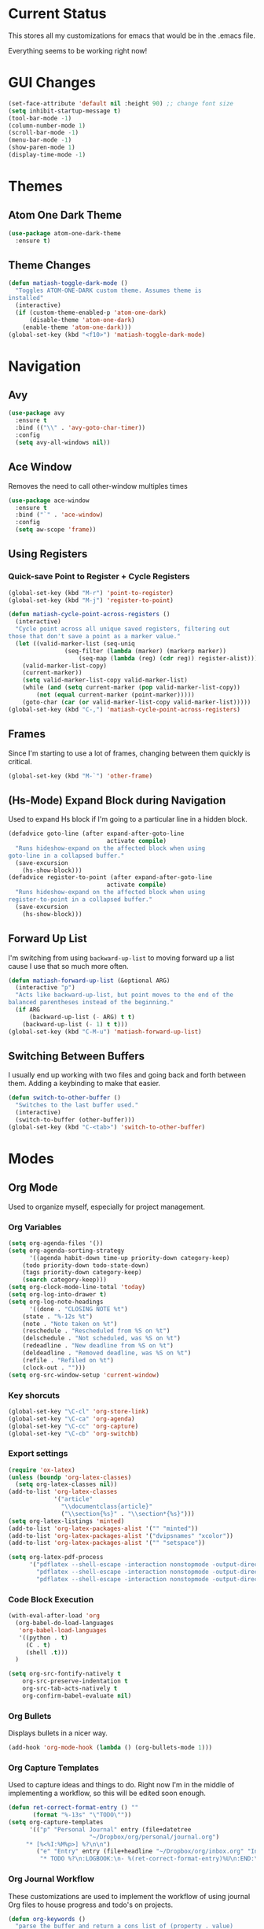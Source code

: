 * Current Status
This stores all my customizations for emacs that would be in the .emacs file.

Everything seems to be working right now!
* GUI Changes
#+BEGIN_SRC emacs-lisp
(set-face-attribute 'default nil :height 90) ;; change font size
(setq inhibit-startup-message t)
(tool-bar-mode -1)
(column-number-mode 1)
(scroll-bar-mode -1)
(menu-bar-mode -1)
(show-paren-mode 1)
(display-time-mode -1)
#+END_SRC
* Themes
** Atom One Dark Theme
#+BEGIN_SRC emacs-lisp
(use-package atom-one-dark-theme
  :ensure t)
#+END_SRC
** Theme Changes
 #+BEGIN_SRC emacs-lisp
(defun matiash-toggle-dark-mode ()
  "Toggles ATOM-ONE-DARK custom theme. Assumes theme is
installed"
  (interactive)
  (if (custom-theme-enabled-p 'atom-one-dark)
      (disable-theme 'atom-one-dark)
    (enable-theme 'atom-one-dark)))
(global-set-key (kbd "<f10>") 'matiash-toggle-dark-mode)
 #+END_SRC
* Navigation
** Avy
#+BEGIN_SRC emacs-lisp
(use-package avy
  :ensure t
  :bind (("\\" . 'avy-goto-char-timer))
  :config
  (setq avy-all-windows nil))
#+END_SRC
** Ace Window
Removes the need to call other-window multiples times
#+BEGIN_SRC emacs-lisp
(use-package ace-window
  :ensure t
  :bind ("`" . 'ace-window)
  :config
  (setq aw-scope 'frame))
#+END_SRC
** Using Registers
*** Quick-save Point to Register + Cycle Registers
#+BEGIN_SRC emacs-lisp
(global-set-key (kbd "M-r") 'point-to-register)
(global-set-key (kbd "M-j") 'register-to-point)

(defun matiash-cycle-point-across-registers ()
  (interactive)
  "Cycle point across all unique saved registers, filtering out
those that don't save a point as a marker value."
  (let ((valid-marker-list (seq-uniq
			    (seq-filter (lambda (marker) (markerp marker))
					(seq-map (lambda (reg) (cdr reg)) register-alist))))
	(valid-marker-list-copy)
	(current-marker))
    (setq valid-marker-list-copy valid-marker-list)
    (while (and (setq current-marker (pop valid-marker-list-copy))
		(not (equal current-marker (point-marker)))))
    (goto-char (car (or valid-marker-list-copy valid-marker-list)))))
(global-set-key (kbd "C-,") 'matiash-cycle-point-across-registers)
#+END_SRC
** Frames
Since I'm starting to use a lot of frames, changing between them quickly is
critical.
#+BEGIN_SRC emacs-lisp
(global-set-key (kbd "M-`") 'other-frame)
#+END_SRC
** (Hs-Mode) Expand Block during Navigation
Used to expand Hs block if I'm going to a particular line in a hidden block.
#+BEGIN_SRC emacs-lisp
(defadvice goto-line (after expand-after-goto-line
                            activate compile)
  "Runs hideshow-expand on the affected block when using
goto-line in a collapsed buffer."
  (save-excursion
    (hs-show-block)))
(defadvice register-to-point (after expand-after-goto-line
                            activate compile)
  "Runs hideshow-expand on the affected block when using
register-to-point in a collapsed buffer."
  (save-excursion
    (hs-show-block)))
#+END_SRC
** Forward Up List
I'm switching from using =backward-up-list= to moving forward up a list cause I
use that so much more often.
#+BEGIN_SRC emacs-lisp
(defun matiash-forward-up-list (&optional ARG)
  (interactive "p")
  "Acts like backward-up-list, but point moves to the end of the
balanced parentheses instead of the beginning."
  (if ARG
      (backward-up-list (- ARG) t t)
    (backward-up-list (- 1) t t)))
(global-set-key (kbd "C-M-u") 'matiash-forward-up-list)
#+END_SRC

** Switching Between Buffers
I usually end up working with two files and going back and forth between
them. Adding a keybinding to make that easier.
#+BEGIN_SRC emacs-lisp
(defun switch-to-other-buffer ()
  "Switches to the last buffer used."
  (interactive)
  (switch-to-buffer (other-buffer)))
(global-set-key (kbd "C-<tab>") 'switch-to-other-buffer)
#+END_SRC
* Modes
** Org Mode
Used to organize myself, especially for project management.
*** Org Variables
#+BEGIN_SRC emacs-lisp
(setq org-agenda-files '())
(setq org-agenda-sorting-strategy
      '((agenda habit-down time-up priority-down category-keep)
	(todo priority-down todo-state-down)
	(tags priority-down category-keep)
	(search category-keep)))
(setq org-clock-mode-line-total 'today)
(setq org-log-into-drawer t)
(setq org-log-note-headings
      '((done . "CLOSING NOTE %t")
	(state . "%-12s %t")
	(note . "Note taken on %t")
	(reschedule . "Rescheduled from %S on %t")
	(delschedule . "Not scheduled, was %S on %t")
	(redeadline . "New deadline from %S on %t")
	(deldeadline . "Removed deadline, was %S on %t")
	(refile . "Refiled on %t")
	(clock-out . "")))
(setq org-src-window-setup 'current-window)
#+END_SRC
*** Key shorcuts
 #+BEGIN_SRC emacs-lisp
(global-set-key "\C-cl" 'org-store-link)
(global-set-key "\C-ca" 'org-agenda)
(global-set-key "\C-cc" 'org-capture)
(global-set-key "\C-cb" 'org-switchb)
 #+END_SRC
*** Export settings
#+BEGIN_SRC emacs-lisp
(require 'ox-latex)
(unless (boundp 'org-latex-classes)
  (setq org-latex-classes nil))
(add-to-list 'org-latex-classes
             '("article"
               "\\documentclass{article}"
               ("\\section{%s}" . "\\section*{%s}")))
(setq org-latex-listings 'minted)
(add-to-list 'org-latex-packages-alist '("" "minted"))
(add-to-list 'org-latex-packages-alist '("dvipsnames" "xcolor"))
(add-to-list 'org-latex-packages-alist '("" "setspace"))

(setq org-latex-pdf-process
      '("pdflatex --shell-escape -interaction nonstopmode -output-directory %o %f"
        "pdflatex --shell-escape -interaction nonstopmode -output-directory %o %f"
        "pdflatex --shell-escape -interaction nonstopmode -output-directory %o %f"))
#+END_SRC
*** Code Block Execution
#+BEGIN_SRC emacs-lisp
(with-eval-after-load 'org
  (org-babel-do-load-languages
   'org-babel-load-languages
   '((python . t)
     (C . t)
     (shell .t)))
  )

(setq org-src-fontify-natively t
    org-src-preserve-indentation t
    org-src-tab-acts-natively t
    org-confirm-babel-evaluate nil)
#+END_SRC
*** Org Bullets
Displays bullets in a nicer way.
#+BEGIN_SRC emacs-lisp
(add-hook 'org-mode-hook (lambda () (org-bullets-mode 1)))
#+END_SRC
*** Org Capture Templates
Used to capture ideas and things to do. Right now I'm in the middle of
implementing a workflow, so this will be edited soon enough.
#+BEGIN_SRC emacs-lisp
(defun ret-correct-format-entry () ""
       (format "%-13s" "\"TODO\""))
(setq org-capture-templates
      '(("p" "Personal Journal" entry (file+datetree
				       "~/Dropbox/org/personal/journal.org")
	 "* [%<%I:%M%p>] %?\n\n")
        ("e" "Entry" entry (file+headline "~/Dropbox/org/inbox.org" "Inbox")
         "* TODO %?\n:LOGBOOK:\n- %(ret-correct-format-entry)%U\n:END:\n")))
#+END_SRC
*** Org Journal Workflow
These customizations are used to implement the workflow of using journal Org
files to house progress and todo's on projects.
#+BEGIN_SRC emacs-lisp
(defun org-keywords ()
  "parse the buffer and return a cons list of (property . value)
from lines like:
,#+PROPERTY: value"
  (org-element-map (org-element-parse-buffer 'element) 'keyword
    (lambda (keyword) (cons (org-element-property :key keyword)
                            (org-element-property :value keyword)))))
(defun org-keyword (KEYWORD)
  "get the value of a KEYWORD in the form of #+KEYWORD: value"
  (cdr (assoc KEYWORD (org-keywords))))

(defun add-journal-entry ()
  (interactive)
  "Assumes point is in an org buffer. Adds a journal entry with the timestamp \
   under the current day in the datetree, adding a heading for the current \
   day if necessary. Point is set to right after timestamp."
  (save-restriction
    (widen)                             ;in case current buffer is narrowed
    (if (not (equal "t" (org-keyword "JOURNAL_FILE")))
        (error "File does not contain #+JOURNAL_FILE set to t")
      (funcall #'org-datetree-find-date-create
	       (calendar-gregorian-from-absolute (org-today)))
      (org-narrow-to-subtree)
      (end-of-buffer)
      (org-return)                          ;addresses one line heading
      (delete-blank-lines)                  ;that gets cut otherwise
      (org-insert-heading 4 t)              ;t to move after prev heading
      (insert (format-time-string "[%I:%M%p] " (current-time)))
      (message "Done"))))

(defun add-todo-entry ()
  (interactive)
  "Assumes point is in an org buffer. Adds a todo entry with a logbook drawer \
   including the time the todo entry was created. Adds the heading under the \
   current day in the datetree, creating a heading for the current day if \
   necessary. Point is set to right after TODO entry."
  (save-restriction
    (widen)                             ;in case current buffer is narrowed
    (if (not (equal "t" (org-keyword "JOURNAL_FILE")))
        (error "File does not contain #+JOURNAL_FILE set to t")
      (funcall #'org-datetree-find-date-create
	       (calendar-gregorian-from-absolute (org-today)))
      (org-narrow-to-subtree)
      (end-of-buffer)
      (org-return)                          ;addresses one line heading
      (delete-blank-lines)                  ;that gets cut otherwise
      (org-insert-heading 4 t)              ;t to move after prev heading
      (insert (format "TODO \n   :LOGBOOK:\n   - %s%s\n   :END:\n"
		      (ret-correct-format-entry)
		      (format-time-string
		       (org-time-stamp-format (current-time) t)
		       (current-time))))
      (end-of-buffer)
      (org-previous-visible-heading 1)
      (org-cycle)
      (org-end-of-line)
      (message "Done"))))
#+END_SRC
*** Org Clocking
Useful to see how much time I'm spending on a project
#+BEGIN_SRC emacs-lisp
(global-set-key (kbd "C-c C-x TAB") 'org-clock-in)
(global-set-key (kbd "C-c C-x C-o") 'org-clock-out)
#+END_SRC
*** Org TODO Keywords
Works with workflow system I'm implementing.
#+BEGIN_SRC emacs-lisp
(setq org-todo-keywords '(
                          (sequence "TODO(t!)" "WAITING(a@)" "NEXT(n!)" "WORKING(w!)" "|" "DONE(d!)" "CANCELLED(c@)")
                          (sequence "NOTE(o)")))
(setq org-todo-keyword-faces '(("ENTRY" . "brown")
                               ("TODO" . org-warning)
                               ("NOTE" . "purple")
                               ("NEXT" . "blue")
                               ("WORKING" . "black")
                               ("WAITING" . "orange")
                               ("CANCELLED" . org-warning)))
#+END_SRC
*** Org TODO Refiling
Working with implemented workflow to refile a TODO from inbox to an open org
buffer and move it to the current day in the datetree.
#+BEGIN_SRC emacs-lisp
(defun +org/opened-buffer-files ()
  (interactive)
  "Return the list of files currently opened in emacs"
  (delq nil
        (mapcar (lambda (x)
                  (if (and (buffer-file-name x)
                           (string-match "\\.org$"
                                         (buffer-file-name x)))
                      (buffer-file-name x)))
                (buffer-list))))

(defun move-subtree-to-current-day ()
  ""
  (org-cycle)
  (org-copy-subtree 1 t)
  (funcall #'org-datetree-find-date-create
	   ;; Current date, possibly corrected for late night
	   ;; workers.
	   (calendar-gregorian-from-absolute (org-today)))
  (org-narrow-to-subtree)
  (end-of-buffer)
  (org-return)                          ;addresses one line heading
  (delete-blank-lines)                  ;that gets cut otherwise
  (org-paste-subtree 4)
  (widen))
#+END_SRC
*** Org Agenda View Customizations
I ended up creating an agenda view that shows the current day todos plus
unscheduled ones. Skip function found at [[https://github.com/mwfogleman/.emacs.d/blob/master/michael.org][this guy's emacs config]].
#+BEGIN_SRC emacs-lisp
(setq org-agenda-custom-commands
      '(("d" "Day Agenda with Current-day and Unscheduled TODOs"
	 ((agenda #1="" ((org-agenda-span 1)
			 (org-agenda-skip-function
			  '(org-agenda-skip-entry-if 'todo
						     '("DONE"
						       "CANCELLED"
						       "NOTE")))))
	  (todo #1# ((org-agenda-overriding-header "\nUnscheduled TODO")
                     (org-agenda-skip-function
		      '(org-agenda-skip-entry-if 'timestamp 'todo
						 '("DONE"
						   "CANCELLED"
						   "NOTE")))))))
	("b" "Buffer summary"
	 ((todo "" ((org-agenda-files '("~/Dropbox/org/inbox.org"))))))))
#+END_SRC
*** Org Journal Default Visibility
Used to see journals from workflow better, showing every day entry in the
datetree by default.
#+BEGIN_SRC emacs-lisp
(defun load-journal-visibility ()
  ""
  (if (equal "t" (org-keyword "JOURNAL_FILE"))
      (org-shifttab 3)
    nil))
#+END_SRC
*** Org Workflow Variables
#+BEGIN_SRC emacs-lisp
(setq org-refile-targets '((+org/opened-buffer-files :level . 0)))
(setq org-refile-use-outline-path 'file)
(add-hook 'org-after-refile-insert-hook 'move-subtree-to-current-day)
(add-hook 'org-mode-hook 'load-journal-visibility)
(setq org-agenda-window-setup 'current-window)
#+END_SRC    
*** Org Workflow Shortcuts
**** Jump to Inbox
This function makes use of a hardcoded file name - put this in a variable
instead.
#+BEGIN_SRC emacs-lisp
(defun jump-to-inbox ()
  (interactive)
  "Jump to the agenda view for inbox"
  (org-agenda nil "b"))
(global-set-key (kbd "s-i") 'jump-to-inbox)
#+END_SRC
**** Jump to Org Agenda + TODO
#+BEGIN_SRC emacs-lisp
(defun activate-agenda-todo ()
  (interactive)
  "Jump to org agenda and todo interactive system"
   (org-agenda nil "d" 'buffer))
(global-set-key (kbd "s-a") 'activate-agenda-todo)
#+END_SRC
**** Create a journal entry
#+BEGIN_SRC emacs-lisp
(global-set-key (kbd "s-j") 'add-journal-entry)
#+END_SRC
**** Create a todo entry
#+BEGIN_SRC emacs-lisp
(global-set-key (kbd "s-t") 'add-todo-entry)
#+END_SRC
*** Remove Agenda Cycle Keybinding
#+BEGIN_SRC emacs-lisp
(defun unmap-agenda-cycle () ""
       (define-key org-mode-map (kbd "C-,") nil))
(add-hook 'org-mode-hook 'unmap-agenda-cycle)
#+END_SRC
*** Refile when state changed to WORKING
I want to refile the todo item when I change its state to WORKING.

This is just for refiling a todo when I'm in a workflow journal and am changing
to the WORKING state. Note that the =org-add-log-setup= is taken from the
=org-todo= source code and assumes that I want to record the time of state
change when switching to the WORKING state.

=org-agenda-redo-all= is called to refresh the agenda to see that the todo was
changed to WORKING in the agenda view, since I usually change the todo status in
the agenda view.

#+BEGIN_SRC emacs-lisp
(defun refile-if-in-journal-and-working () ""
    (if (and (equal "t" (org-keyword "JOURNAL_FILE"))
	     (equal "WORKING" org-state))
	(progn (move-subtree-to-current-day)
	       (org-add-log-setup 'state org-state nil 'time)
	       (org-agenda-redo-all t))))
(add-hook 'org-after-todo-state-change-hook 'refile-if-in-journal-and-working)
#+END_SRC
*** Remove Org Force Cycle Keybinding
This is done to allow for a shortcut that will switch buffers quickly.
#+BEGIN_SRC emacs-lisp
(defun unmap-org-force-cycle () ""
       (define-key org-mode-map (kbd "C-<tab>") nil))
(add-hook 'org-mode-hook 'unmap-org-force-cycle)
#+END_SRC
** Flycheck Mode
I have this turned off right now - I should check it out more
#+BEGIN_SRC emacs-lisp
(use-package flycheck
  :ensure t)
#+END_SRC
** Ido Mode
*** Enable
#+BEGIN_SRC emacs-lisp
(use-package ido
  :config
  (setq ido-default-buffer-method 'selected-window)
  (setq ido-default-file-method 'selected-window)
  (setq ido-everywhere t)
  (ido-mode 1))
#+END_SRC

*** View File Ido
 Make searching through buffers and finding files easier
 #+BEGIN_SRC emacs-lisp
(defun view-file-ido ()
  (interactive)
  ""
  (view-file (buffer-file-name (ido-find-file))))
(global-set-key (kbd "C-x C-r") 'view-file-ido)
 #+END_SRC
** Electric Indent Mode
I'm trying to replace RET with C-j to remove some of the burden on my right
pinky, which feels the most pain when I type on Emacs for a while. Setting this
mode off allows automatic indenting whenever I press C-j.
#+BEGIN_SRC emacs-lisp
(electric-indent-mode -1)
#+END_SRC
** Subword Mode
Excellent when I'm in Java or anything with camel case strings. Allows for
movement across subwords.
#+BEGIN_SRC emacs-lisp
(global-set-key (kbd "C-c C-w") 'subword-mode)
#+END_SRC
** View Mode
 Mode to view files. I'm customizing this mode to help me efficiently look
 through source code. I'm currently trying out narrowing code, widening code,
 easily highlighting function definitions with ".", and cloning code into an
 indirect buffer.
 #+BEGIN_SRC emacs-lisp
(defun view-mode-add-custom-keybindings ()
  "Add my preferred keybindings for make view-mode easier to navigate"
  (hs-minor-mode 1)
  (define-key view-mode-map (kbd "c") 'avy-goto-char)
  (define-key view-mode-map (kbd "a") (key-binding "\C-a"))
  (define-key view-mode-map (kbd "e") (key-binding "\C-e"))
  (define-key view-mode-map (kbd "m") (key-binding "\M-m"))
  (define-key view-mode-map (kbd "g") 'goto-line)
  (define-key view-mode-map (kbd "r") 'point-to-register)
  (define-key view-mode-map (kbd "j") 'register-to-point)
  (define-key view-mode-map (kbd "TAB") 'hs-toggle-hiding)
  (define-key view-mode-map (kbd "<C-tab>") 'hs-hide-level)
  (define-key view-mode-map (kbd "<backtab>") 'hs-show-all)
  (define-key view-mode-map (kbd "n") 'narrow-to-region)
  (define-key view-mode-map (kbd ".") 'mark-sexp)
  (define-key view-mode-map (kbd "w") 'widen)
  (define-key view-mode-map (kbd "i") 'clone-indirect-buffer))
(add-hook 'view-mode-hook 'view-mode-add-custom-keybindings)
(global-set-key (kbd "C-x C-v") 'view-mode)
 #+END_SRC
* Searching
** Ag
Uses the silver searcher shell program to search quickly. Good for finding
references of strings in many files.
#+BEGIN_SRC emacs-lisp
(use-package ag
  :ensure t
  :config
  (setq ag-reuse-buffers t)
  (setq ag-reuse-window t))
#+END_SRC
* Buffer Management
** Saving Buffer
 Easily the most used key I use. Small tweak but huge payoff.
 #+BEGIN_SRC emacs-lisp
(global-set-key (kbd "<menu>") 'save-buffer)
 #+END_SRC  
** Global Auto Revert Mode
Turning on auto revert buffer and removing the confirmation message
#+BEGIN_SRC emacs-lisp
(global-auto-revert-mode t)
(setq auto-revert-verbose nil)
#+END_SRC
** Ibuffer
*** Shortcuts
#+BEGIN_SRC emacs-lisp
(global-set-key (kbd "C-x C-b") 'ibuffer)
#+END_SRC
*** Customization
#+BEGIN_SRC emacs-lisp
(setq ibuffer-show-empty-filter-groups nil)
(add-hook 'ibuffer-mode-hook
	  '(lambda ()
	     (ibuffer-auto-mode 1)
	     (ibuffer-switch-to-saved-filter-groups "home")))
(setq ibuffer-saved-filter-groups
      '(("home"
	 ("emacs-config" (or (filename . ".emacs.d")
			     (filename . ".emacs")))
	 ("Org" (or (mode . org-mode)
		    (filename . "OrgMode")))
         ("code" (or (mode . c++-mode)
                     (mode . c-mode)
                     (mode . python-mode)
                     (mode . java-mode)
                     (mode . latex-mode)))
	 ("Emacs Buffers" (or (name . "\*Help\*")
                              (name . "\*Apropos\*")
                              (name . "\*info\*")
                              (name . "\*scratch\*")
                              (name . "\*Messages\*")
                              (name . "\*Occur\*")
                              (name . "\**\*"))))))
#+END_SRC
* Window Management
** Zoom into and out of window - Single Frame
This is a handy function to expand and compress a buffer momentarily
#+BEGIN_SRC emacs-lisp
(defun toggle-zoom () "Zooms into window and zooms out"
       (interactive)
       (if (= 1 (length (window-list)))
           (jump-to-register '_)
         (progn
           (window-configuration-to-register '_)
           (delete-other-windows)
           )))
(global-set-key (kbd "C-x 5 z") 'toggle-zoom)
#+END_SRC
** Eyebrowse
 Package that allows for switching between window configurations in the same
 frame. I want to try using this to create something similar to tmux.
 #+BEGIN_SRC emacs-lisp
(use-package eyebrowse
  :ensure t
  :bind (("s-1" . 'eyebrowse-switch-to-window-config-1)
	 ("s-2" . 'eyebrowse-switch-to-window-config-2)
	 ("s-3" . 'eyebrowse-switch-to-window-config-3)
	 ("s-4" . 'eyebrowse-switch-to-window-config-4)
	 ("s-5" . 'eyebrowse-switch-to-window-config-5)
	 ("s-6" . 'eyebrowse-switch-to-window-config-6)
	 ("s-7" . 'eyebrowse-switch-to-window-config-7)
	 ("s-8" . 'eyebrowse-switch-to-window-config-8)
	 ("s-9" . 'eyebrowse-switch-to-window-config-9)
	 ("s-r" . 'eyebrowse-rename-window-config)))
 #+END_SRC
* Frame Management
** Compile Frame
Compile the code in another frame. Handy when resolving bugs.
#+BEGIN_SRC emacs-lisp
(defun compile-mode ()
  "Create a new frame with the selected buffer alongside the compile buffer."
  (interactive)
  (select-frame (make-frame))
  (compile (compilation-read-command compile-command)))
(global-set-key (kbd "C-x 5 c") 'compile-mode)
(global-set-key (kbd "<f6>") 'compile-mode)
#+END_SRC
** GDB Frame
Run GDB on another frame. Helpful to debug.
#+BEGIN_SRC emacs-lisp
(defun gdb-mode () "Create a new frame with the selected buffer alongside the compile buffer."
  (interactive)
  (select-frame (make-frame))
  (split-window-below)
  (gdb (gud-query-cmdline 'gdb)))
(global-set-key (kbd "C-x 5 d") 'gdb-mode)
(global-set-key (kbd "<f7>") 'gdb-mode)
#+END_SRC
** Ag Frame
Display silver searcher in another frame
#+BEGIN_SRC emacs-lisp
(defun code-search-mode ()
  "Create a new frame with the selected buffer alongside the ag search results buffer."
  (interactive)
  (select-frame (make-frame))
  (ag (ag/read-from-minibuffer "Search string") (read-directory-name "Directory: ")))
(global-set-key (kbd "C-x 5 s") 'code-search-mode)
(global-set-key (kbd "<f8>") 'code-search-mode)
#+END_SRC
** Shell Mode
Create a new frame with the shell. Figure out if you want to change this eshell
or not.
#+BEGIN_SRC emacs-lisp
(defun open-shell-mode ()
  "Create a new frame with just the shell."
  (interactive)
  (select-frame (make-frame))
  (shell)
  (delete-other-windows))
(global-set-key (kbd "C-x 5 h") 'open-shell-mode)
(global-set-key (kbd "<f5>") 'open-shell-mode)
#+END_SRC
** Region to New Frame
Creates a function that will copy a region and put it in a new frame on a
scratch buffer.
#+BEGIN_SRC emacs-lisp
(defun copy-region-to-new-frame() ""
       (interactive)
       (let ((original-frame (selected-frame))
             (frame (make-frame))
             (line-count (count-lines (region-beginning) (region-end)))
             (buffer (generate-new-buffer 
                     (generate-new-buffer-name "untitled"))))
         (kill-ring-save (region-beginning) (region-end))
         (select-frame frame)
         (switch-to-buffer buffer)
         (yank)
         (beginning-of-buffer)
         (fit-frame-to-buffer frame line-count line-count 80 80)
         (select-frame original-frame)))
(global-set-key (kbd "C-x 5 r") 'copy-region-to-new-frame)
(global-set-key (kbd "<f9>") 'copy-region-to-new-frame)
#+END_SRC   
** Delete Frame
Quick way to delete current frame
#+BEGIN_SRC emacs-lisp
(global-set-key (kbd "<delete>") 'delete-frame)
#+END_SRC
* Dired
Powerful package to navigate between files and perform operations on files.
#+BEGIN_SRC emacs-lisp
(define-key dired-mode-map (kbd "j") 'ido-find-file)
(define-key dired-mode-map (kbd "l") 'dired-up-directory)
(add-hook 'dired-mode-hook 'dired-hide-details-mode)
(global-set-key (kbd "C-x C-j") 'dired-jump)
#+END_SRC
* Coding
** Comment Region
#+BEGIN_SRC emacs-lisp
(defun my-comment-region ()
  "Comments a single line of code"
  (interactive)
  (comment-or-uncomment-region (region-beginning) (region-end)))
(global-set-key (kbd "C-;") 'my-comment-region)
#+END_SRC
** C/C++
*** C++ Modern Syntax highlighting
#+BEGIN_SRC emacs-lisp
(use-package modern-cpp-font-lock
  :ensure t
  :config
  (modern-c++-font-lock-global-mode t))
#+END_SRC
** Compile
*** Shortcuts
#+BEGIN_SRC emacs-lisp
(global-set-key (kbd "<f6>") 'compile)
#+END_SRC
*** Compile Variables
#+BEGIN_SRC emacs-lisp
(setq compilation-always-kill t)
(setq compilation-scroll-output 'first-error)
#+END_SRC
** GDB
#+BEGIN_SRC emacs-lisp
(setq gdb-many-windows t)
#+END_SRC
** Dumb Jump
I'm installing this package because it's a solution to jumping around
definitions easily and without any setup. I hear it can be slow on big projects,
but I'm going to try it out and see what happens.
#+BEGIN_SRC emacs-lisp
(use-package dumb-jump
  :ensure t
  :bind (("M-g o" . dumb-jump-go-other-window)
         ("M-g j" . dumb-jump-go)
         ("M-g i" . dumb-jump-go-prompt)
         ("M-g x" . dumb-jump-go-prefer-external)
         ("M-g z" . dumb-jump-go-prefer-external-other-window)
	 ("M-." . dumb-jump-go)
	 ("M-," . dumb-jump-back)
	 ))
#+END_SRC
* Version Control
* TRAMP
** Verbose
#+BEGIN_SRC emacs-lisp
(customize-set-variable 'tramp-verbose 1 "Enable just Errors")
#+END_SRC
* Eshell
** Eshell Variables
#+BEGIN_SRC emacs-lisp
(setq eshell-list-files-after-cd t)
(setq eshell-destroy-buffer-when-process-dies t)
(setq eshell-history-size 1000000)
#+END_SRC
** Make exec-visual Tramp Aware
Found this on [[https://gist.github.com/ralt/a36288cd748ce185b26237e6b85b27bb][this post]] to run visual commands over TRAMP, only for ssh though.
#+BEGIN_SRC emacs-lisp
(require 'tramp)
(defun redefine-eshell-exec-visual () ""
       (eval
  '(defun eshell-exec-visual (&rest args)
     "Run the specified PROGRAM in a terminal emulation buffer. ARGS are \
      passed to the program.  At the moment, no piping of input is allowed."
     (let* (eshell-interpreter-alist
	    (original-args args)
	    (interp (eshell-find-interpreter (car args) (cdr args)))
	    (in-ssh-tramp (and (tramp-tramp-file-p default-directory)
			       (equal (tramp-file-name-method
				       (tramp-dissect-file-name default-directory))
				      "ssh")))
	    (program (if in-ssh-tramp
			 "ssh"
		       (car interp)))
	    (args (if in-ssh-tramp
		      (let ((dir-name (tramp-dissect-file-name default-directory)))
			(eshell-flatten-list
			 (list
			  "-t"
			  (tramp-file-name-host dir-name)
			  (format
			   "export TERM=xterm-256color; cd %s; exec %s"
			   (tramp-file-name-localname dir-name)
			   (string-join
			    (append
			     (list (tramp-file-name-localname (tramp-dissect-file-name (car interp))))
			     (cdr args))
			    " ")))))
		    (eshell-flatten-list
		     (eshell-stringify-list (append (cdr interp)
						    (cdr args))))))
	    (term-buf
	     (generate-new-buffer
	      (concat "*"
		      (if in-ssh-tramp
			  (format "%s %s" default-directory (string-join original-args " "))
			(file-name-nondirectory program))
		      "*")))
	    (eshell-buf (current-buffer)))
       (save-current-buffer
	 (switch-to-buffer term-buf)
	 (term-mode)
	 (set (make-local-variable 'term-term-name) eshell-term-name)
	 (make-local-variable 'eshell-parent-buffer)
	 (setq eshell-parent-buffer eshell-buf)
	 (term-exec term-buf program program nil args)
	 (let ((proc (get-buffer-process term-buf)))
	   (if (and proc (eq 'run (process-status proc)))
	       (set-process-sentinel proc 'eshell-term-sentinel)
	     (error "Failed to invoke visual command")))
	 (term-char-mode)
	 (if eshell-escape-control-x
	     (term-set-escape-char ?\C-x))))
     nil)))
(add-hook 'eshell-mode-hook 'redefine-eshell-exec-visual)
#+END_SRC   
* PDF View
Used to view PDF's
#+BEGIN_SRC emacs-lisp
(use-package pdf-tools
  :ensure t
  :config
  (pdf-tools-install))

(use-package org-pdfview
  :ensure t)
#+END_SRC
* Cycling through Errors/Results
I use these commands a lot when cycling through code errors or search results.
#+BEGIN_SRC emacs-lisp
(global-set-key (kbd "C-`") 'next-error)
(global-set-key (kbd "C-M-`") 'previous-error)
#+END_SRC
* Insert / Delete Text
** Delete Sexp
Sets C-M-Backspace to remove a string expression. Note this key usually calls
and Xorg command, so you should remove that command first before using this.
#+BEGIN_SRC emacs-lisp
(global-set-key [C-M-backspace] 'backward-kill-sexp)
#+END_SRC
** Custom Open Line (Electric Indent Mode)
#+BEGIN_SRC emacs-lisp
(defun my-open-line() ""
       (interactive)
       (save-excursion 
         (electric-newline-and-maybe-indent)))
(global-set-key (kbd "C-o") 'my-open-line)
#+END_SRC
** Insert Balanced Chars
Really helpful when writing in a programming language, but also just writing
strings in general.
#+BEGIN_SRC emacs-lisp
(defun insert-braces (&optional arg) ""
       (interactive "P")
       (insert-pair arg ?\{ ?\}))
(global-set-key (kbd "C-{") 'insert-braces)

(defun insert-brackets (&optional arg) ""
       (interactive "P")
       (insert-pair arg ?\[ ?\]))
(global-set-key (kbd "M-[") 'insert-brackets)

(defun insert-quotes (&optional arg) ""
       (interactive "P")
       (insert-pair arg ?\" ?\"))
(global-set-key (kbd "M-\"") 'insert-quotes)

(defun insert-single-quotes (&optional arg) ""
  (interactive "P")
  (insert-pair arg ?\' ?\'))
(global-set-key (kbd "M-\'") 'insert-single-quotes)
#+END_SRC
** Balanced Chars Remove Extra Space
Usually I can add the space myself after inserting a pair of balanced chars, so
let's turn this off.
#+BEGIN_SRC emacs-lisp
(setq parens-require-spaces nil)
#+END_SRC
** New Delete Keybindings
I'm keeping the backspace keybindings as is, but I'm going to try out these
new keybindings for deleting text too.
#+BEGIN_SRC emacs-lisp
(global-set-key (kbd "C-/") 'delete-backward-char)
(global-set-key (kbd "M-/") 'backward-kill-word)
#+END_SRC
** Change Undo keybinding
This one is going to be hard to get used to, but I just hope I don't undo that
much.
#+BEGIN_SRC emacs-lisp
(global-set-key (kbd "C-M-/") 'undo)
#+END_SRC
* Web
** Firefox
This is my main browser, so I'll make it such:
#+BEGIN_SRC emacs-lisp
(setq browse-url-generic-program "firefox")
#+END_SRC
** EWW
Trying to use this more!
#+BEGIN_SRC emacs-lisp
(add-hook 'eww-mode-hook
          (lambda ()
            (local-set-key "c" 'avy-goto-char)))
#+END_SRC
* Try
Handy package that lets you try out packages
#+BEGIN_SRC emacs-lisp
(use-package try
  :ensure t)
#+END_SRC
* Misc
** Fill Column
   Now set to 80 since that's what most people allow on lines
#+BEGIN_SRC emacs-lisp
(setq-default fill-column 80)
#+END_SRC
** Narrow Region
#+BEGIN_SRC emacs-lisp
(put 'narrow-to-region 'disabled nil)
#+END_SRC
** Prompt Change
Turn all prompts from yes-or-no to y-or-n
#+BEGIN_SRC emacs-lisp
(fset 'yes-or-no-p 'y-or-n-p)
#+END_SRC


[[http://www.google.com]]
** Kill Emacs With Prompt
Prevents from closing Emacs accidentally.
#+BEGIN_SRC emacs-lisp
(setq confirm-kill-emacs 'y-or-n-p)
#+END_SRC
